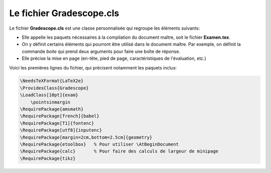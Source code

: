 Le fichier Gradescope.cls
--------------------------------

Le fichier **Gradescope.cls** est une classe personnalisée qui regroupe les éléments suivants:

- Elle appelle les paquets nécessaires à la compilation du document maître, soit le fichier **Examen.tex**.
- On y définit certains éléments qui pourront être utilisé dans le document maître. Par exemple, on définit la commande `\boite` qui prend deux arguments pour faire une boîte de réponse.
- Elle précise la mise en page (en-tête, pied de page, caractéristiques de l'évaluation, etc.)

Voici les premières lignes du fichier, qui précisent notamment les paquets inclus:

.. code:: none

    \NeedsTeXFormat{LaTeX2e}
    \ProvidesClass{Gradescope}
    \LoadClass[10pt]{exam}
        \pointsinmargin
    \RequirePackage{amsmath}
    \RequirePackage[french]{babel}
    \RequirePackage[T1]{fontenc}
    \RequirePackage[utf8]{inputenc}
    \RequirePackage[margin=2cm,bottom=2.5cm]{geometry}
    \RequirePackage{etoolbox}   % Pour utiliser \AtBeginDocument
    \RequirePackage{calc}       % Pour faire des calculs de largeur de minipage
    \RequirePackage{tikz}
